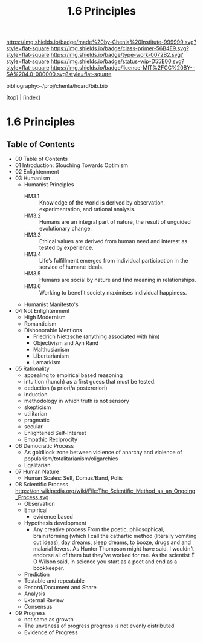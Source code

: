 #   -*- mode: org; fill-column: 60 -*-

#+TITLE: 1.6 Principles
#+STARTUP: showall
#+TOC: headlines 4
#+PROPERTY: filename

[[https://img.shields.io/badge/made%20by-Chenla%20Institute-999999.svg?style=flat-square]] 
[[https://img.shields.io/badge/class-primer-56B4E9.svg?style=flat-square]]
[[https://img.shields.io/badge/type-work-0072B2.svg?style=flat-square]]
[[https://img.shields.io/badge/status-wip-D55E00.svg?style=flat-square]]
[[https://img.shields.io/badge/licence-MIT%2FCC%20BY--SA%204.0-000000.svg?style=flat-square]]

bibliography:~/proj/chenla/hoard/bib.bib

[[[../index.org][top]]] | [[[./index.org][index]]]

* 1.6 Principles
:PROPERTIES:
:CUSTOM_ID:
:Name:     /home/deerpig/proj/chenla/warp/01/06/index.org
:Created:  2018-03-21T15:54@Prek Leap (11.642600N-104.919210W)
:ID:       89567717-54f9-4114-93b4-5079795d2170
:VER:      574894558.545678422
:GEO:      48P-491193-1287029-15
:BXID:     proj:BVP7-1402
:Class:    primer
:Type:     work
:Status:   wip
:Licence:  MIT/CC BY-SA 4.0
:END:

** Table of Contents
   
   - 00 Table of Contents
   - 01 Introduction: Slouching Towards Optimism
   - 02 Enlightenment
   - 03 Humanism
     - Humanist Principles
       - HM3.1 :: Knowledge of the world is derived by
                  observation, experimentation, and rational
                  analysis.
       - HM3.2 :: Humans are an integral part of nature, the
                  result of unguided evolutionary change.
       - HM3.3 :: Ethical values are derived from human need
                  and interest as tested by experience.
       - HM3.4 :: Life’s fulfillment emerges from individual
                  participation in the service of humane
                  ideals.
       - HM3.5 :: Humans are social by nature and find
                  meaning in relationships.
       - HM3.6 :: Working to benefit society maximises
                  individual happiness.
     - Humanist Manifesto's  
   - 04 Not Enlightenment
     - High Modernism
     - Romanticism
     - Dishonorable Mentions
       - Friedrich Nietzsche (anything associated with him)
       - Objectivism and Ayn Rand
       - Malthusianism
       - Libertarianism
       - Lamarkism
   - 05 Rationality
     - appealing to empirical based reasoning
     - intuition (hunch) as a first guess that must be tested. 
     - deduction (a priori/a postereriori)
     - induction
     - methodology in which truth is not sensory
     - skepticism
     - utilitarian
     - pragmatic
     - secular
     - Enlightened Self-Interest
     - Empathic Reciprocity
   - 06 Democratic Process
     - As goldilock zone between violence of anarchy and
       violence of popularism/totalitarianism/oligarchies
     - Egalitarian
   - 07 Human Nature
     - Human Scales: Self, Domus/Band, Polis
   - 08 Scientific Process
     https://en.wikipedia.org/wiki/File:The_Scientific_Method_as_an_Ongoing_Process.svg
     - Observation
     - Empirical 
       - evidence based
     - Hypothesis development
       - Any creative process From the poetic,
         philosophical, brainstorming (which I call the
         cathartic method (literally vomiting out ideas),
         day dreams, sleep dreams, to booze, drugs and and
         malarial fevers.  As Hunter Thompson might have
         said, I wouldn't endorse all of them but they've
         worked for me. As the scientist E O Wilson said, in
         science you start as a poet and end as a
         bookkeeper.
     - Prediction
     - Testable and repeatable
     - Record/Document and Share
     - Analysis
     - External Review
     - Consensus
   - 09 Progress
     - not same as growth
     - The unveness of progress
       progress is not evenly distributed
     - Evidence of Progress




